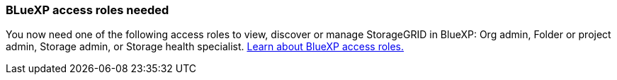 === BLueXP access roles needed
You now need one of the following access roles to view, discover or manage StorageGRID in BlueXP: Org admin, Folder or project admin, Storage admin, or Storage health specialist. link:https://docs.netapp.com/us-en/bluexp/reference-iam-predefined-roles.html[Learn about BlueXP access roles.^]
